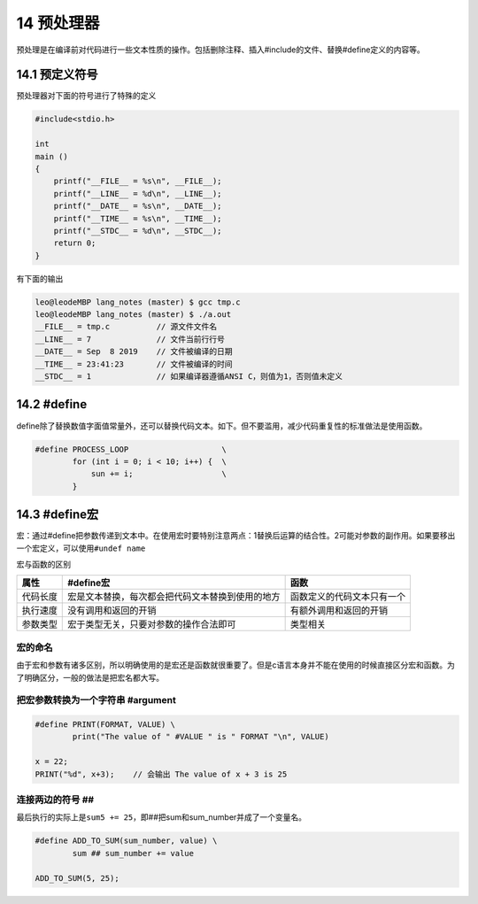 14 预处理器
===========

预处理是在编译前对代码进行一些文本性质的操作。包括删除注释、插入#include的文件、替换#define定义的内容等。

14.1 预定义符号
---------------

预处理器对下面的符号进行了特殊的定义

.. code:: c

   #include<stdio.h>

   int
   main ()
   {
       printf("__FILE__ = %s\n", __FILE__);
       printf("__LINE__ = %d\n", __LINE__);
       printf("__DATE__ = %s\n", __DATE__);
       printf("__TIME__ = %s\n", __TIME__);
       printf("__STDC__ = %d\n", __STDC__);
       return 0;
   }

有下面的输出

.. code:: c

   leo@leodeMBP lang_notes (master) $ gcc tmp.c
   leo@leodeMBP lang_notes (master) $ ./a.out
   __FILE__ = tmp.c          // 源文件文件名
   __LINE__ = 7              // 文件当前行行号
   __DATE__ = Sep  8 2019    // 文件被编译的日期
   __TIME__ = 23:41:23       // 文件被编译的时间
   __STDC__ = 1              // 如果编译器遵循ANSI C，则值为1，否则值未定义  

14.2 #define
------------

define除了替换数值字面值常量外，还可以替换代码文本。如下。但不要滥用，减少代码重复性的标准做法是使用函数。

.. code:: c

   #define PROCESS_LOOP                    \
           for (int i = 0; i < 10; i++) {  \
               sun += i;                   \
           }

14.3 #define宏
--------------

宏：通过#define把参数传递到文本中。在使用宏时要特别注意两点：1替换后运算的结合性。2可能对参数的副作用。如果要移出一个宏定义，可以使用\ ``#undef name``

宏与函数的区别

======== ================================================ ==========================
属性     #define宏                                        函数
======== ================================================ ==========================
代码长度 宏是文本替换，每次都会把代码文本替换到使用的地方 函数定义的代码文本只有一个
执行速度 没有调用和返回的开销                             有额外调用和返回的开销
参数类型 宏于类型无关，只要对参数的操作合法即可           类型相关
======== ================================================ ==========================

宏的命名
~~~~~~~~

由于宏和参数有诸多区别，所以明确使用的是宏还是函数就很重要了。但是c语言本身并不能在使用的时候直接区分宏和函数。为了明确区分，一般的做法是把宏名都大写。

把宏参数转换为一个字符串 #argument
~~~~~~~~~~~~~~~~~~~~~~~~~~~~~~~~~~

.. code:: c

   #define PRINT(FORMAT, VALUE) \
           print("The value of " #VALUE " is " FORMAT "\n", VALUE)

   x = 22;
   PRINT("%d", x+3);    // 会输出 The value of x + 3 is 25

连接两边的符号 ##
~~~~~~~~~~~~~~~~~

最后执行的实际上是\ ``sum5 += 25``\ ，即##把sum和sum_number并成了一个变量名。

.. code:: c

   #define ADD_TO_SUM(sum_number, value) \
           sum ## sum_number += value

   ADD_TO_SUM(5, 25);
